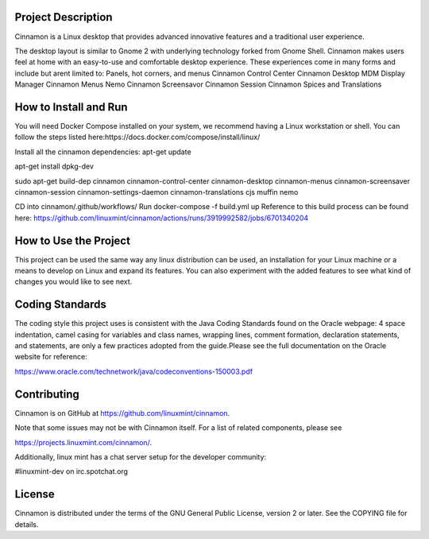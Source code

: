 Project Description
============

Cinnamon is a Linux desktop that provides advanced innovative features and a traditional user experience.

The desktop layout is similar to Gnome 2 with underlying technology forked from Gnome Shell.
Cinnamon makes users feel at home with an easy-to-use and comfortable desktop experience. These
experiences come in many forms and include but arent limited to:
Panels, hot corners, and menus
Cinnamon Control Center
Cinnamon Desktop
MDM Display Manager
Cinnamon Menus
Nemo
Cinnamon Screensavor
Cinnamon Session
Cinnamon Spices and Translations

How to Install and Run
============
You will need Docker Compose installed on your system, we recommend having a Linux workstation or shell.
You can follow the steps listed here:https://docs.docker.com/compose/install/linux/

Install all the cinnamon dependencies:
apt-get update

apt-get install dpkg-dev

sudo apt-get build-dep cinnamon cinnamon-control-center cinnamon-desktop cinnamon-menus cinnamon-screensaver cinnamon-session cinnamon-settings-daemon cinnamon-translations cjs muffin nemo

CD into cinnamon/.github/workflows/
Run docker-compose -f build.yml up
Reference to this build process can be found here:
https://github.com/linuxmint/cinnamon/actions/runs/3919992582/jobs/6701340204

How to Use the Project
============
This project can be used the same way any linux distribution can be used, an installation for
your Linux machine or a means to develop on Linux and expand its features. You can also experiment
with the added features to see what kind of changes you would like to see next.

Coding Standards
============
The coding style this project uses is consistent with the Java Coding Standards found on the Oracle webpage:
4 space indentation, camel casing for variables and class names, wrapping lines, comment formation,
declaration statements, and statements, are only a few practices adopted from the guide.Please see the full
documentation on the Oracle website for reference:

https://www.oracle.com/technetwork/java/codeconventions-150003.pdf

Contributing
============
Cinnamon is on GitHub at https://github.com/linuxmint/cinnamon.

Note that some issues may not be with Cinnamon itself. For a list of related components, please see

https://projects.linuxmint.com/cinnamon/.

Additionally, linux mint has a chat server setup for the developer community:

#linuxmint-dev on irc.spotchat.org

License
=======
Cinnamon is distributed under the terms of the GNU General Public License,
version 2 or later. See the COPYING file for details.

